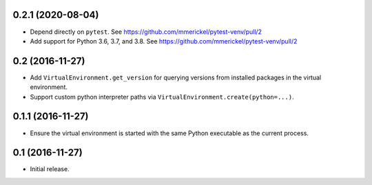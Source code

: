 0.2.1 (2020-08-04)
==================

- Depend directly on ``pytest``.
  See https://github.com/mmerickel/pytest-venv/pull/2

- Add support for Python 3.6, 3.7, and 3.8.
  See https://github.com/mmerickel/pytest-venv/pull/2

0.2 (2016-11-27)
================

- Add ``VirtualEnvironment.get_version`` for querying versions from
  installed packages in the virtual environment.

- Support custom python interpreter paths via
  ``VirtualEnvironment.create(python=...)``.

0.1.1 (2016-11-27)
==================

- Ensure the virtual environment is started with the same Python executable
  as the current process.

0.1 (2016-11-27)
================

- Initial release.
